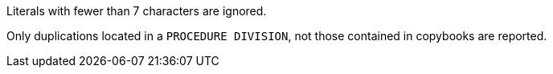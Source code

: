 Literals with fewer than 7 characters are ignored.

Only duplications located in a `PROCEDURE DIVISION`, not those contained in copybooks are reported.